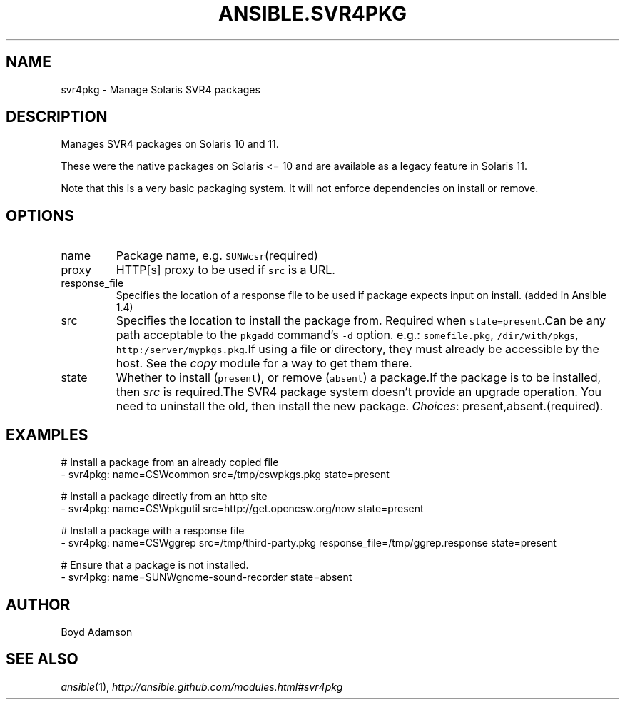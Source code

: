 .TH ANSIBLE.SVR4PKG 3 "2013-12-18" "1.4.2" "ANSIBLE MODULES"
.\" generated from library/packaging/svr4pkg
.SH NAME
svr4pkg \- Manage Solaris SVR4 packages
.\" ------ DESCRIPTION
.SH DESCRIPTION
.PP
Manages SVR4 packages on Solaris 10 and 11. 
.PP
These were the native packages on Solaris <= 10 and are available as a legacy feature in Solaris 11. 
.PP
Note that this is a very basic packaging system. It will not enforce dependencies on install or remove. 
.\" ------ OPTIONS
.\"
.\"
.SH OPTIONS
   
.IP name
Package name, e.g. \fCSUNWcsr\fR(required)   
.IP proxy
HTTP[s] proxy to be used if \fCsrc\fR is a URL.   
.IP response_file
Specifies the location of a response file to be used if package expects input on install. (added in Ansible 1.4)   
.IP src
Specifies the location to install the package from. Required when \fCstate=present\fR.Can be any path acceptable to the \fCpkgadd\fR command's \fC-d\fR option. e.g.: \fCsomefile.pkg\fR, \fC/dir/with/pkgs\fR, \fChttp:/server/mypkgs.pkg\fR.If using a file or directory, they must already be accessible by the host. See the \fIcopy\fR module for a way to get them there.   
.IP state
Whether to install (\fCpresent\fR), or remove (\fCabsent\fR) a package.If the package is to be installed, then \fIsrc\fR is required.The SVR4 package system doesn't provide an upgrade operation. You need to uninstall the old, then install the new package.
.IR Choices :
present,absent.(required).\"
.\"
.\" ------ NOTES
.\"
.\"
.\" ------ EXAMPLES
.\" ------ PLAINEXAMPLES
.SH EXAMPLES
.nf
# Install a package from an already copied file
- svr4pkg: name=CSWcommon src=/tmp/cswpkgs.pkg state=present

# Install a package directly from an http site
- svr4pkg: name=CSWpkgutil src=http://get.opencsw.org/now state=present

# Install a package with a response file
- svr4pkg: name=CSWggrep src=/tmp/third-party.pkg response_file=/tmp/ggrep.response state=present

# Ensure that a package is not installed.
- svr4pkg: name=SUNWgnome-sound-recorder state=absent

.fi

.\" ------- AUTHOR
.SH AUTHOR
Boyd Adamson
.SH SEE ALSO
.IR ansible (1),
.I http://ansible.github.com/modules.html#svr4pkg